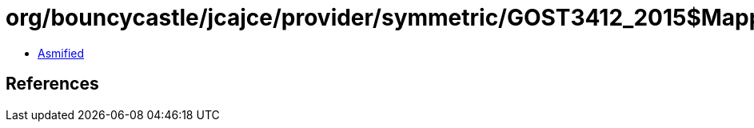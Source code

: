= org/bouncycastle/jcajce/provider/symmetric/GOST3412_2015$Mappings.class

 - link:GOST3412_2015$Mappings-asmified.java[Asmified]

== References

